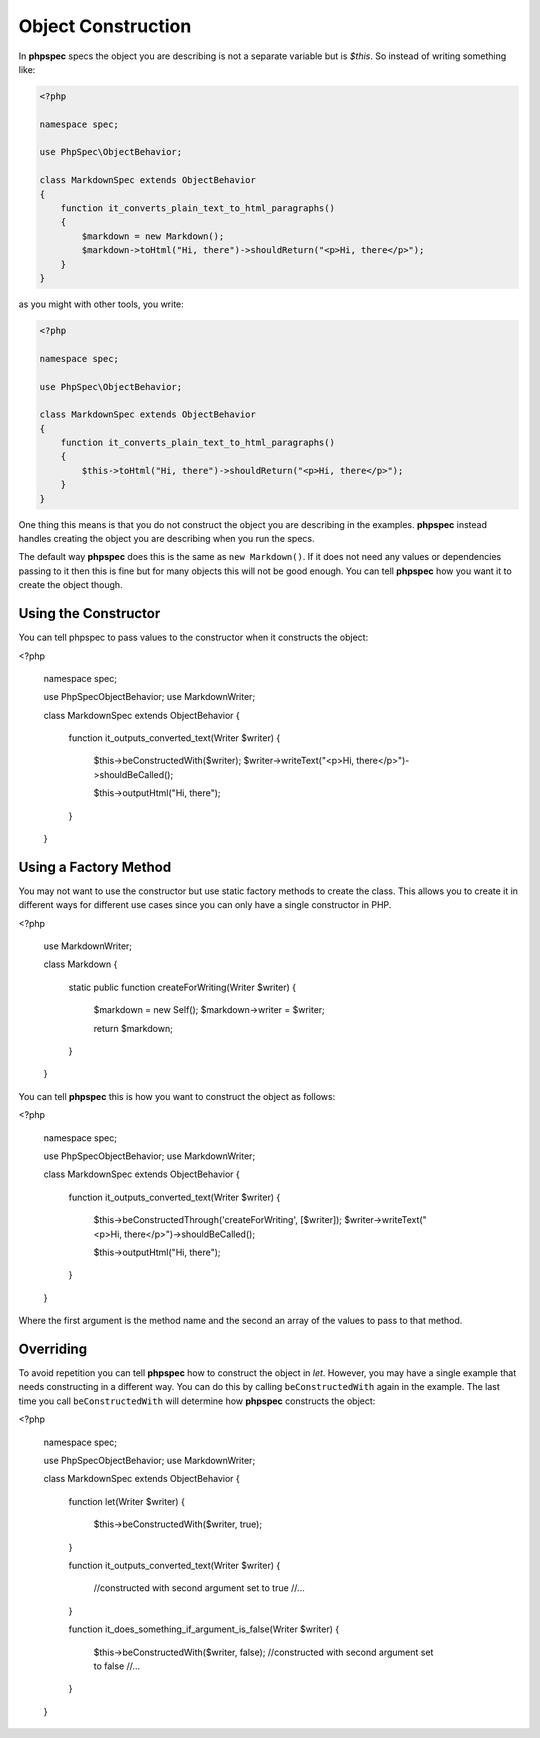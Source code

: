 Object Construction
===================

In **phpspec** specs the object you are describing is not a separate variable
but is `$this`. So instead of writing something like:

.. code-block:: php

    <?php

    namespace spec;

    use PhpSpec\ObjectBehavior;

    class MarkdownSpec extends ObjectBehavior
    {
        function it_converts_plain_text_to_html_paragraphs()
        {
            $markdown = new Markdown();
            $markdown->toHtml("Hi, there")->shouldReturn("<p>Hi, there</p>");
        }
    }

as you might with other tools, you write:

.. code-block:: php

    <?php

    namespace spec;

    use PhpSpec\ObjectBehavior;

    class MarkdownSpec extends ObjectBehavior
    {
        function it_converts_plain_text_to_html_paragraphs()
        {
            $this->toHtml("Hi, there")->shouldReturn("<p>Hi, there</p>");
        }
    }

One thing this means is that you do not construct the object you are
describing in the examples. **phpspec** instead handles creating the
object you are describing when you run the specs.

The default way **phpspec** does this is the same as ``new Markdown()``.
If it does not need any values or dependencies passing to it then this is
fine but for many objects this will not be good enough. You can tell **phpspec**
how you want it to create the object though.

Using the Constructor
---------------------

You can tell phpspec to pass values to the constructor when it constructs the object:

<?php

    namespace spec;

    use PhpSpec\ObjectBehavior;
    use Markdown\Writer;

    class MarkdownSpec extends ObjectBehavior
    {
        function it_outputs_converted_text(Writer $writer)
        {
            $this->beConstructedWith($writer);
            $writer->writeText("<p>Hi, there</p>")->shouldBeCalled();

            $this->outputHtml("Hi, there");
        }
    }

Using a Factory Method
----------------------

You may not want to use the constructor but use static factory methods to create the class.
This allows you to create it in different ways for different use cases since you can
only have a single constructor in PHP.

<?php

    use Markdown\Writer;

    class Markdown
    {
        static public function createForWriting(Writer $writer)
        {
            $markdown = new Self();
            $markdown->writer = $writer;

            return $markdown;
        }
    }

You can tell **phpspec** this is how you want to construct the object as follows:

<?php

    namespace spec;

    use PhpSpec\ObjectBehavior;
    use Markdown\Writer;

    class MarkdownSpec extends ObjectBehavior
    {
        function it_outputs_converted_text(Writer $writer)
        {
            $this->beConstructedThrough('createForWriting', [$writer]);
            $writer->writeText("<p>Hi, there</p>")->shouldBeCalled();

            $this->outputHtml("Hi, there");
        }
    }

Where the first argument is the method name and the second an array of the values
to pass to that method.

Overriding
----------

To avoid repetition you can tell **phpspec** how to construct the object in `let`.
However, you may have a single example that needs constructing in a different way.
You can do this by calling ``beConstructedWith`` again in the example. The last time you
call ``beConstructedWith`` will determine how **phpspec** constructs the object:


<?php

    namespace spec;

    use PhpSpec\ObjectBehavior;
    use Markdown\Writer;

    class MarkdownSpec extends ObjectBehavior
    {
        function let(Writer $writer)
        {
            $this->beConstructedWith($writer, true);
        }

        function it_outputs_converted_text(Writer $writer)
        {
            //constructed with second argument set to true
            //...
        }

        function it_does_something_if_argument_is_false(Writer $writer)
        {
            $this->beConstructedWith($writer, false);
            //constructed with second argument set to false
            //...
        }
    }

